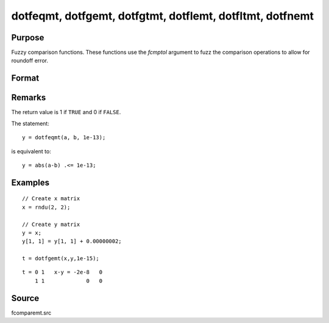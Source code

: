 
dotfeqmt, dotfgemt, dotfgtmt, dotflemt, dotfltmt, dotfnemt
===========================================================

Purpose
----------------

Fuzzy comparison functions. These functions
use the *fcmptol* argument to fuzz the comparison operations to allow for
roundoff error.

Format
----------------
.. function:: y = dotfeqmt(a, b, fcmptol)
              y = dotfgemt(a, b, fcmptol)
              y = dotfgtme(a, b, fcmptol)
              y = dotflemt(a, b, fcmptol)
              y = dotfltmt(a, b, fcmptol)
              y = dotfnemt(a, b, fcmptol)

    :param a: first matrix.
    :type a: NxK matrix

    :param b: second matrix, ExE compatible with *a*.
    :type b: LxM matrix

    :param fcmptol: comparison tolerance.
    :type fcmptol: scalar

    :returns: **y** (*max(N,L) by max(K,M)*) - matrix of 1's and 0's.

Remarks
-------

The return value is 1 if ``TRUE`` and 0 if ``FALSE``.

The statement:

::

   y = dotfeqmt(a, b, 1e-13);

is equivalent to:

::

   y = abs(a-b) .<= 1e-13;


Examples
----------------

::

    // Create x matrix
    x = rndu(2, 2);

    // Create y matrix
    y = x;
    y[1, 1] = y[1, 1] + 0.00000002;

    t = dotfgemt(x,y,1e-15);

::

    t = 0 1   x-y = -2e-8   0
        1 1             0   0

Source
------

fcomparemt.src

.. seealso:: Functions :func:`feqmt`, :func:`fgemt`, :func:`flemt`, :func:`fltmt`, :func:`fnemt`
